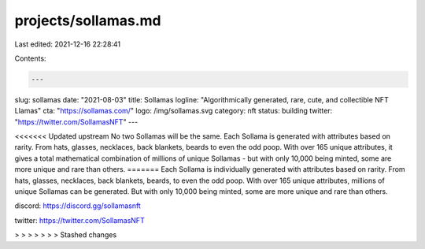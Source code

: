 projects/sollamas.md
====================

Last edited: 2021-12-16 22:28:41

Contents:

.. code-block:: md

    ---
slug: sollamas
date: "2021-08-03"
title: Sollamas
logline: "Algorithmically generated, rare, cute, and collectible NFT Llamas"
cta: "https://sollamas.com/"
logo: /img/sollamas.svg
category: nft
status: building
twitter: "https://twitter.com/SollamasNFT"
---

<<<<<<< Updated upstream
No two Sollamas will be the same. Each Sollama is generated with attributes based on rarity. From hats, glasses, necklaces, back blankets, beards to even the odd poop. With over 165 unique attributes, it gives a total mathematical combination of millions of unique Sollamas - but with only 10,000 being minted, some are more unique and rare than others.
=======
Each Sollama is individually generated with attributes based on rarity. From hats, glasses, necklaces, back blankets, beards, to even the odd poop. With over 165 unique attributes, millions of unique Sollamas can be generated. But with only 10,000 being minted, some are more unique and rare than others.

discord: https://discord.gg/sollamasnft

twitter: https://twitter.com/SollamasNFT

> > > > > > > Stashed changes


